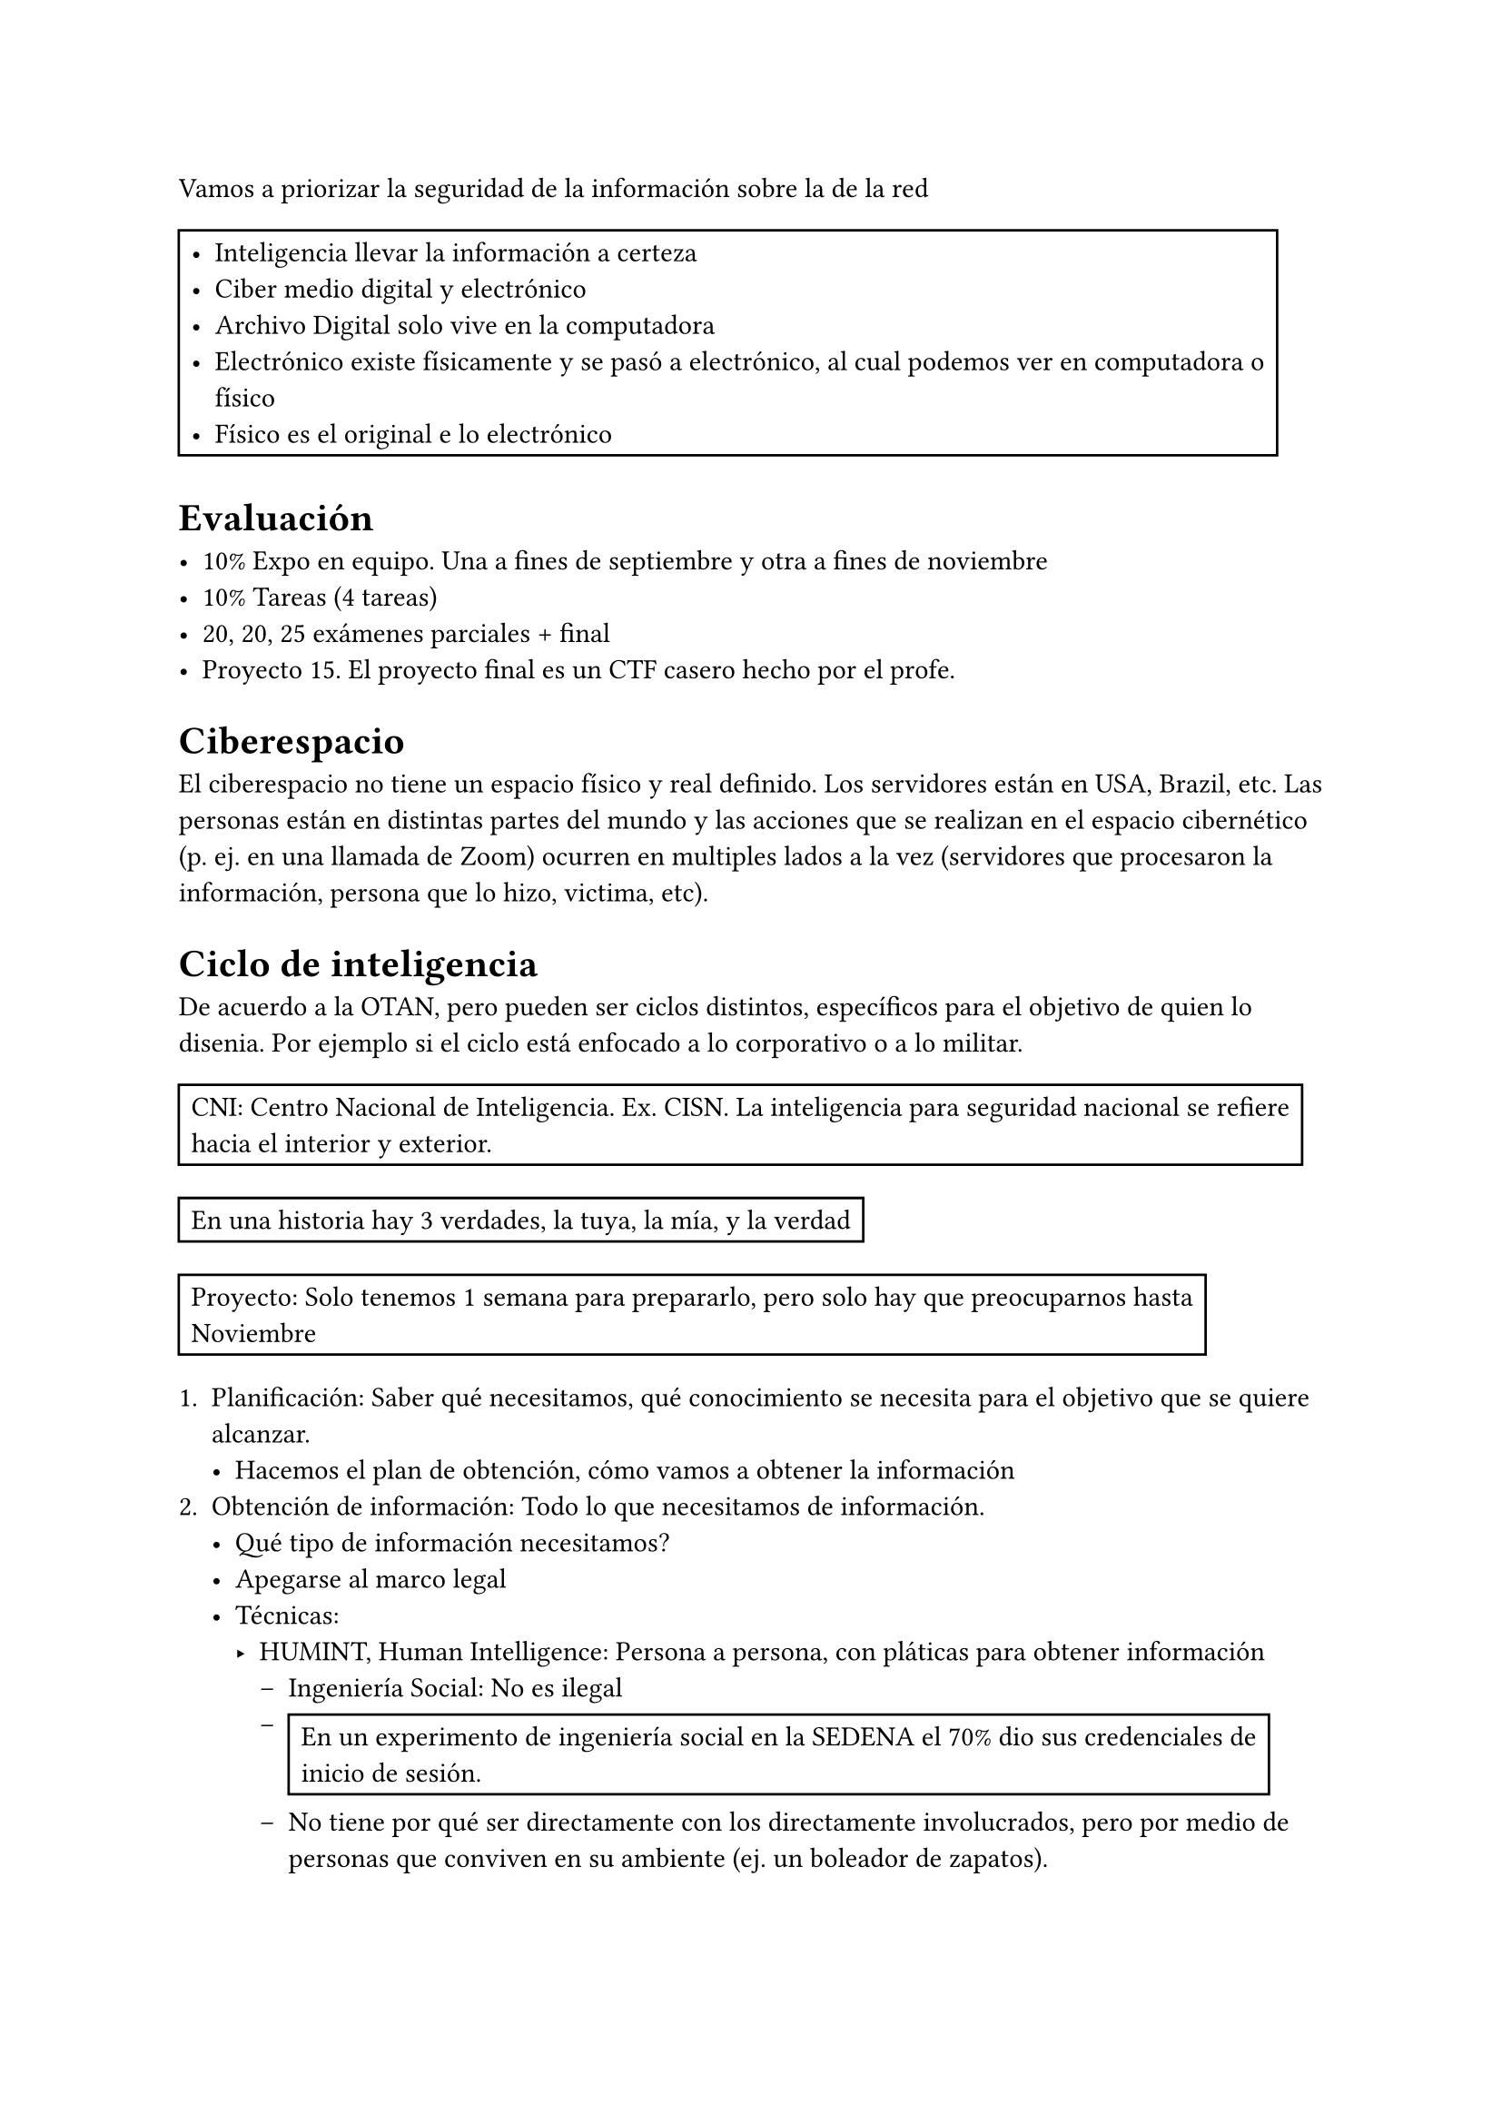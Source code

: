 


Vamos a priorizar la seguridad de la información sobre la de la red


#rect[
  - Inteligencia llevar la información a certeza
  - Ciber medio digital y electrónico
  - Archivo Digital solo vive en la computadora
  - Electrónico existe físicamente y se pasó a electrónico, al cual podemos ver en computadora o físico
  - Físico es el original e lo electrónico
]

= Evaluación

- 10% Expo en equipo. Una a fines de septiembre y otra a fines de noviembre
- 10% Tareas (4 tareas)
- 20, 20, 25 exámenes parciales + final
- Proyecto 15. El proyecto final es un CTF casero hecho por el profe.

= Ciberespacio

El ciberespacio no tiene un espacio físico y real definido. Los servidores están en USA, Brazil, etc. Las personas están
en distintas partes del mundo y las acciones que se realizan en el espacio cibernético (p. ej. en una llamada de Zoom) ocurren
en multiples lados a la vez (servidores que procesaron la información, persona que lo hizo, victima, etc).

= Ciclo de inteligencia

De acuerdo a la OTAN, pero pueden ser ciclos distintos, específicos para el objetivo de quien lo disenia. Por ejemplo si el ciclo está enfocado a lo corporativo o a lo militar.

#rect[CNI: Centro Nacional de Inteligencia. Ex. CISN. La inteligencia para seguridad nacional se refiere hacia el interior y exterior.]

#rect[En una historia hay 3 verdades, la tuya, la mía, y la verdad]

#rect[Proyecto: Solo tenemos 1 semana para prepararlo, pero solo hay que preocuparnos hasta Noviembre]

+ Planificación: Saber qué necesitamos, qué conocimiento se necesita para el objetivo que se quiere alcanzar. 
  - Hacemos el plan de obtención, cómo vamos a obtener la información
+ Obtención de información: Todo lo que necesitamos de información.
  - Qué tipo de información necesitamos?
  - Apegarse al marco legal
  - Técnicas:
    - HUMINT, Human Intelligence: Persona a persona, con pláticas para obtener información
      - Ingeniería Social: No es ilegal
      - #rect[En un experimento de ingeniería social en la SEDENA el 70% dio sus credenciales de inicio de sesión.]
      - No tiene por qué ser directamente con los directamente involucrados, pero por medio de personas que conviven en su ambiente (ej. un boleador de zapatos).
      - El tipo de preguntas que se hacen afecta en el resultado de la información que se obtienen. O si se hace con trampa para forzar una respuesta específica (ej. Y qué otro detalle tenía la chamarra roja? Cuando era verde).
      - Ej hablar con los testigos/personas que rodean un hecho 
    - SIGINT, Inteligencia de Seniales: Radio y televisión. 
      - Con las noticias hay que tener cuidado con la manipulación de noticias, y a la línea de quien lo dice (ej. es de izquierda).
      - Ej. Frecuencias de radio aficionado: Ponemos nuestra antena y ponemos nuesrta propia estación de radio en el alcance que tenga.
      - Ej. Walkie-talkies y eso
      - Un fantasma en el sistema.
    - OSINT, Open Source Intelligence: Información de fuentes abiertas. 
      - Cualquier cosa a la que se puede acceder como civil.
      - #highlight[No tiene por qué ser gratuito], con que cualquier persona _pueda_ acceder (ej. cualquiera puede pagar por un portal que obtiene información).
      - Deep Web no es lo mismo a Dark Web. Son publicas y son abiertas, mas se necesita saber cómo entrar.
      - Fake news: Tenemos que tener cuidado de no obtener información basura.
+ Procesamiento:
  - Convertir los datos en información
  - Tenemos que tener certeza para cada cosa que se descarta, elimina.
  - Procesamos qué tipo de información tenemos, qué contiene, etc.
  - Separamos lo que nos sirve de lo que no nos sirve, lo que vale la pena analizar de lo que no.
  - No "eliminamos" del todo la información, sino que lo clasificamos.
+ Análisis:
  - Revisión de la información.
  - Que se conforme con el objetivo, nos sirve para el conocimiento que seleccionamos
  - Que sea verdad (no fake new)
  - Que sea vigente (ej. no nos sirve de nada una foto que pasó hace 20 anios)
+ Difusión:
  - #highlight[Se entrega un producto de inteligencia para tomar decision]
  - #highlight[Para el ptoyecto: Tiene que ser clara, consisa y certera]
  - #rect[El CNI la gran mayoría de veces le entrega los reportes de inteligencia al Presidente y al Secretario de Gobernación, de forma que puedan tener _control_ y _gobierno_. Los casos donde el objetivo no se cumple, el CNI puede no reportarlo al presidente, determinado por el director de la organización. Un analista no tiene el panorama completo]
  - #rect[Los militares tienen la sección 2da, de inteligencia]
  - Responder a las preguntas de qué, quién, cómo, en dónde, cuál fue la situación: Resumen de lo que pasó.
  - El resumen de la difusión tiene que ser rápido, corto. 
+ Retroalimentación (Opt):
  - La retroalimentación se hace en cada punto del ciclo y al final
  - Saber que todo lo que se hizo fue en el sentido correcto. Que el objetivo de la inteligencia se cumpla.
  - _*Llevar la información al grado de certeza*_

Seguridad informática: Datos de un medio cibernético.
Seguridad de la información: Datos de cualquier medio y formato, físico, virtual. 

Dentro de HUMINT y OSINT hay una técnica llamada _dumpster diving_, en la basura se puede encontrar mucha información.
La privacidad es muy imporatnte, no escondemos cosas porque es malo, sino por seguridad, etc.

El hecho de buscar información y analizarlo hará que sigamos el ciclo, sea ciber o no. Sea para seguridad o no.


= Contra-inteligencia

La protección de nuestra información para que no sea tan sencillo/posible obtenerla por actores externos. Evitar que puedan terminar el ciclo de inteligencia.

El tener muchos rumores, cuentos, desinformación, cuentan como contra-inteligencia. La estrategia para lograrlo puede iniciar desde los empleados (ej. un empleado de CocaCola me dijo que la receta está en Paris).

#rect[
  El ciclo de información y el de un ataque se ven similares.
  Consejo personal: Pedir ayuda si algo va mal, la presión para defender la información es mucha.
  
  La mejor defensa no es un buen ataque. No podemos atacar con un globo a una persona, puede que tenga una pistola. Si alguien nos demostró que nos atacó, probablemente lo hizo porque tiene asegurado el acceso y control, si intentamos devolverselo, nos atacará aún peor.
]

= APT

Advanced-Persistent-Threat. 

Cuando nos enfrentamos a una amenaza, depende de quién lo haga. No es lo mismo tener una amenaza de un ninio a una persona del gobierno. Con actores más grande, entran más factores como OT (Operational Technology).

Mientras más queramos avanzar, más especialistas en cada área necesitaremos. No solo hay programadores y personas de sistemas.

= Enlaces

MITRE: https://attack.mitre.org/ Organización sin fines de lucro, que ayuda en la parte de análisis, revisión y clasificación de vulnerabilidades (fisicas, ciberseguridad, etc). Ej. para verificar si un areopuerto es seguro.

= CERT, CSIRT, PSIRT

#rect[CERT de la fuerza área.]
- CERT: Derechos reservados 
- CERT: Equipos de seguridad y funcionalodad que actuan a veces xD.
- PSIRT: Product Security Response Team: Que los productos no tengan fallas de seguridad, se dan a conocer cada medio anio

= APTs

== Características

- Avanzado: 
- Es una amenaza: 
- Persistente: Tiene que tener un objetivo


#rect[
  Malware engloba todo lo malo.
]



= Otra vez caso hipotetico de Prism

Espiamos a todo el mundo? 
- No, esos datos son peligrosos
- Si, pero me protejo

Acción (o lo haces por dinero) o coacción (o yo te hago algo)


= Obtención de la información
- Contexto o justificación: Qué necesitamos conocer. Qué voy a buscar
- Objetivo general: Para qué lo quiero. Cuál es el objetivo de poder buscar esa información. De esa información/conocimiento cuáles son los puntos importantes.
- Objetivo específico: 


  - Responsable: Quiénes están involucrados?
  - Función: Tienes que saber lo que tienes que saber, cuáles son mis funciones y a quien le puedo dar la información que tenemos. ¿Con quiénes tengo contacto? De otra forma podemos tener fugas de información o en algún momento perdamos la información.
  - Lugar: Podemos hacer prácticamente todo conectados a la red, en internet
  - Cobertura: Rango de información que podemos tener.
  - Equipo: Qué vamos a utilizar. 

Nosotros deberíamos de apegarnos a las leyes, buscando los recursos que podamos usar. La cantidad de recursos que tenemos los limitan las leyes y eso. Qué herramientas tenemos, cómo las podemos aprovechar.

Como ejemplo, el 90% de presos no hicieron algo premeditado. Capacidad de Síntesis. Estamos limitados por lo legal, pero podemos compensar con conocimiento y herramientas.

*Respuesta de un informe de inteligencia*: Es importante subrayar que la información que se recopile deberá responder a las preguntas, ¿Qué, quién, cuándo, dónde, cómo, con qué, con quién, por qué y para qué?

https://www.theregister.com/2024/08/02/israeli_hacktivists/
Hacktivista detenido y contestamos todas las preguntas.
- Asi como se dice de rapido las respuestas a la preguntas, asi de conciso debe ser el reportar los eventos.

- Qué? Planean atacar el internet, sus sistemas y proveedores,
- Quién? Hscktivisstas de Israel, WeRedDevils
- Por qué? 
- Cúando? 14 Ago
- por el ataque directo de Hamas a Israel 
- Dónde? La red eléctrica 
- Con qué? COn ataques a la malla eletrica
- Para qué? 

= Actores y Amenazas

== Hacktivismo

Para promover una ideología? 

Su presupuesto puede venir de donaciones o haciendo trabajos. Que hagan cosas ilegales no deja de hacer que sea hacktivismo

Tienen un objetivo social, escogen paginas de visualización. Vulnerabilidades no tan obvias. Siempre se presenta una idea particular marcada

- DDoS
- Defacement

=== Principales actores:
- Civiles
- Anonymous: Muchas personas que arman desmadre en 4Chan
- Lulz Sec: Este si es un grupo de personas especificas
- Wikileaks: Es una plataforma para poder difundir cosas, mezclado con fake news. 
  - Edward Snowden: Cuando publican grabaciones de ataques a hospitales civiles.

=== Casos

- Primavera Arabe
- Activismo anti Vladimir Putin: Se divulgan fotos de asesinatos de la oposición

2chan no se que de anime, pero como es en ingles le ponen 4chan. La cosa de 4chan es que permite publicar sin loggearse. Todos son Anonymous y basicamente se ponen de acuerdo entre usuarios para hacer cosas


== Terrorismo

Buscan la dominación en base al terror. Se usan varios medios para el terrorismo. Inflingir terror.
Quieren organizar un cambio.

Tecnica de terrorismo vs fenomeno de terrorismo:


Tipos:
- Anarquista: Solo quieren ver el mundo arder
- Religioso: 
- Politicos: Demuestran su superioridad
  - Ultra izquierda
  - Ultra derecha

Usan foros, y sitios propios no regulados donde es sencillo hacer su desmadre.

=== Actores principales
- Organizaciones gubernamentales
- Alianzas de seguridad internacional
- Organizaciones terroristas

=== Ataques
- Estructurado: Usan software especializado
- No estructurado: Software poco comun

=== Partidos politicos
- Hamas: Palestina. Son muy radicales, reclaman que quieren volver a tener el territorio de 1948
- Hezbola: No se donde

== Fake news

Cambiar la verdad o no contarla completa

= OSINT

Antes del internet hay información con microfono

Investigación tiene dos tipos:
- Pasiva: Usar otros medios, no directamente
- Activa: Lanzar un escaneo, directamente

Cuando se hace un ataque:
- Reconocimiento es activo y pasivo

Ejemplo: 
  Una persona esta haciendo fraude, no se puede saber que se le está investigando.
  Se uso una tecnica medio xD, que parece ilegal, peero pues todo sea por los loles.
  El otro puso candados. Se los voló, asi que probablemente se dejo rastro, y se va a enterar que lo investigaron

== OSINT

Depende de quién eres, a quién quieres investigar y por qué habrá diferencias. Es distinto qué sea un civil, una persona de gob, etc. Lo que varía es: 
- Recursos económicos
- Poder de investigación, etc.

=== Cyberacoso

Cualquier técnica de intimidación en plataformas digitales.

Actores:
- Victima: Un individuo
- Acosador: Motivado por intimidación, venganza o placer
- Espectador(es) o testigo(s): Son muchos, anónicmos, ven y interactuan de forma anónima

Características:
- Atacar, humillar
- Varia el tipo de medio como imagenes o mensajes
- Relacionado al acoso, pero como es digital queda registro

Dependiendo del número de victimas, medios de acoso, etc. Se tienen:
- Cyberbullying
- Flamming: en foros, humillar a una persona
- Doxxing: Info privada
- Outing: Hacer publica información privada

== Inteligencia

Se usa a nivel corporativo, mercadotecnia, etc. "Cuando hacemos que la información sea certeza". Lo importante es poder tomar una decisión. Se pasa el reporte.
Tipos:
- Inteligencia militar, gubernamental, estrategica 

Rae: Capacidad de entender o comprender


== Ciclo de la información

- Difusión:
- Planificación
- Obtención de la información
- Procesamiento
- Análisis y producción

== Datos

- Datos: Alg

= OSINT ?

Es como un rompecabezas buscar cosas.

- Google es una parte clave
- Flight radar: Para trackear aviones. Cada avión en el mapa envía su información a torres en tierra o a otros a viones, que hacen el relay de información a una torre. Es un estimado cercano a la realidad.
  - Ubicación
  - Información del viaje
  - Modelo e información del avión
  - Velocidad y altura
  - Numero de registro:
    - NXXXXX: Registrado por USA, para pasar por él. Matricula nectar.
  - Busqueda por avión, por origen-destino, aereopuerto, etc
  - Los aviones privados no suelen activar el _transponder_, no hay información sobre el viaje, el avión, etc. Si te deja ver la ubicación
  - También se puede ver histórico

  #rect[
    Mayo Zambada: Se subió un avión que era internacional, pero cambia el rumbo a USA, donde lo agarran.
  ]

- Vessel Finder: Para rastrear barcos
  - Podemos ver:
    - Draught: La altura entre la parte más baja y la linea de flote. Con esto podemos darnos cuenta de la dimensión
    - El IMO es más usado que el MMSI
    - Velocidad en nudos
    - Ubicación
  - Podemos filtrar por:
    - Tipo de barco (ej. militar)
    - IMO

#rect[
  Submarinos comerciales casi no hay. Casi todos son experimentales o militares.
]

- Train tracker / Open railway map. Para trenes es mejor buscar la ruta en google directamente

== Buscar personas

Páginas para buscar cositas:
- Face Search:
  - search4..
  - facecheck: freemium
  - searchfaces: busquedas por tiktok
- Addons para firefox:
  - Search by image
- yandex

Pasos:
  - Buscar la imagen con face search engines
  - Comparar con face compare
  - profit

Páginas con retos
  - Manuel Travezaño: Manuel Bot
  - Sofía Santos

OSINT Framework: Está desactualizado
